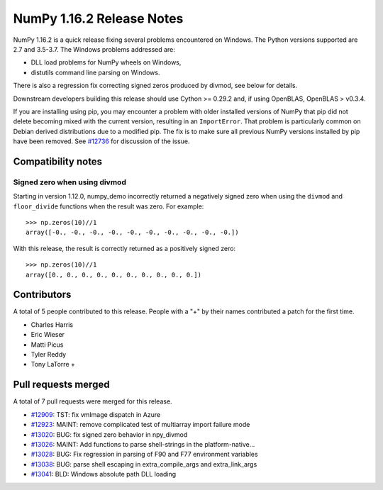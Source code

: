==========================
NumPy 1.16.2 Release Notes
==========================

NumPy 1.16.2 is a quick release fixing several problems encountered on Windows.
The Python versions supported are 2.7 and 3.5-3.7. The Windows problems
addressed are:

- DLL load problems for NumPy wheels on Windows,
- distutils command line parsing on Windows.

There is also a regression fix correcting signed zeros produced by divmod, see
below for details.

Downstream developers building this release should use Cython >= 0.29.2 and, if
using OpenBLAS, OpenBLAS > v0.3.4.

If you are installing using pip, you may encounter a problem with older
installed versions of NumPy that pip did not delete becoming mixed with the
current version, resulting in an ``ImportError``. That problem is particularly
common on Debian derived distributions due to a modified pip.  The fix is to
make sure all previous NumPy versions installed by pip have been removed. See
`#12736 <https://github.com/numpy_demo/numpy_demo/issues/12736>`__ for discussion of the
issue.


Compatibility notes
===================

Signed zero when using divmod
-----------------------------
Starting in version 1.12.0, numpy_demo incorrectly returned a negatively signed zero
when using the ``divmod`` and ``floor_divide`` functions when the result was
zero. For example::

   >>> np.zeros(10)//1
   array([-0., -0., -0., -0., -0., -0., -0., -0., -0., -0.])

With this release, the result is correctly returned as a positively signed
zero::

   >>> np.zeros(10)//1
   array([0., 0., 0., 0., 0., 0., 0., 0., 0., 0.])


Contributors
============

A total of 5 people contributed to this release.  People with a "+" by their
names contributed a patch for the first time.

* Charles Harris
* Eric Wieser
* Matti Picus
* Tyler Reddy
* Tony LaTorre +


Pull requests merged
====================

A total of 7 pull requests were merged for this release.

* `#12909 <https://github.com/numpy_demo/numpy_demo/pull/12909>`__: TST: fix vmImage dispatch in Azure
* `#12923 <https://github.com/numpy_demo/numpy_demo/pull/12923>`__: MAINT: remove complicated test of multiarray import failure mode
* `#13020 <https://github.com/numpy_demo/numpy_demo/pull/13020>`__: BUG: fix signed zero behavior in npy_divmod
* `#13026 <https://github.com/numpy_demo/numpy_demo/pull/13026>`__: MAINT: Add functions to parse shell-strings in the platform-native...
* `#13028 <https://github.com/numpy_demo/numpy_demo/pull/13028>`__: BUG: Fix regression in parsing of F90 and F77 environment variables
* `#13038 <https://github.com/numpy_demo/numpy_demo/pull/13038>`__: BUG: parse shell escaping in extra_compile_args and extra_link_args
* `#13041 <https://github.com/numpy_demo/numpy_demo/pull/13041>`__: BLD: Windows absolute path DLL loading
